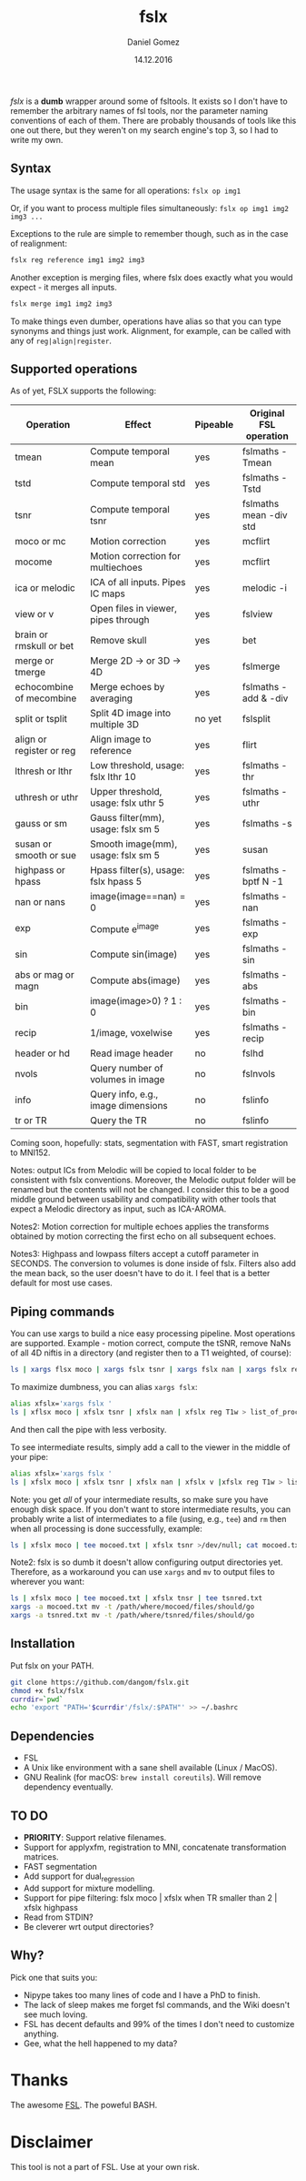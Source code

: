 #+TITLE: fslx
#+AUTHOR: Daniel Gomez
#+DATE: 14.12.2016

/fslx/ is a *dumb* wrapper around some of fsltools. It exists so I don't have to
remember the arbitrary names of fsl tools, nor the parameter naming
conventions of each of them.
There are probably thousands of tools like this one out there, but they weren't on
my search engine's top 3, so I had to write my own.

** Syntax

The usage syntax is the same for all operations:
~fslx op img1~

Or, if you want to process multiple files simultaneously:
~fslx op img1 img2 img3 ...~

Exceptions to the rule are simple to remember though, such as in the case of realignment:
#+BEGIN_SRC bash
fslx reg reference img1 img2 img3
#+END_SRC

Another exception is merging files, where fslx does exactly what you would
expect - it merges all inputs.
#+BEGIN_SRC bash
fslx merge img1 img2 img3
#+END_SRC


To make things even dumber, operations have alias so that you can type synonyms
and things just work. Alignment, for example, can be called with any of ~reg|align|register~.

** Supported operations

As of yet, FSLX supports the following:

| Operation                | Effect                               | Pipeable | Original FSL operation |
|--------------------------+--------------------------------------+----------+------------------------|
| tmean                    | Compute temporal mean                | yes      | fslmaths -Tmean        |
| tstd                     | Compute temporal std                 | yes      | fslmaths -Tstd         |
| tsnr                     | Compute temporal tsnr                | yes      | fslmaths mean -div std |
| moco or mc               | Motion correction                    | yes      | mcflirt                |
| mocome                   | Motion correction for multiechoes    | yes      | mcflirt                |
| ica or melodic           | ICA of all inputs. Pipes IC maps     | yes      | melodic -i             |
| view or v                | Open files in viewer, pipes through  | yes      | fslview                |
| brain or rmskull or bet  | Remove skull                         | yes      | bet                    |
| merge or tmerge          | Merge 2D -> or 3D -> 4D              | yes      | fslmerge               |
| echocombine of mecombine | Merge echoes by averaging            | yes      | fslmaths -add & -div   |
| split or tsplit          | Split 4D image into multiple 3D      | no yet   | fslsplit               |
| align or register or reg | Align image to reference             | yes      | flirt                  |
| lthresh or lthr          | Low threshold, usage: fslx lthr 10   | yes      | fslmaths -thr          |
| uthresh or uthr          | Upper threshold, usage: fslx uthr 5  | yes      | fslmaths -uthr         |
| gauss or sm              | Gauss filter(mm), usage: fslx sm 5   | yes      | fslmaths -s            |
| susan or smooth or sue   | Smooth image(mm), usage: fslx sm 5   | yes      | susan                  |
| highpass or hpass        | Hpass filter(s), usage: fslx hpass 5 | yes      | fslmaths -bptf N -1    |
| nan or nans              | image(image==nan) = 0                | yes      | fslmaths -nan          |
| exp                      | Compute e^image                      | yes      | fslmaths -exp          |
| sin                      | Compute sin(image)                   | yes      | fslmaths -sin          |
| abs or mag or magn       | Compute abs(image)                   | yes      | fslmaths -abs          |
| bin                      | image(image>0) ? 1 : 0               | yes      | fslmaths -bin          |
| recip                    | 1/image, voxelwise                   | yes      | fslmaths -recip        |
| header or hd             | Read image header                    | no       | fslhd                  |
| nvols                    | Query number of volumes in image     | no       | fslnvols               |
| info                     | Query info, e.g., image dimensions   | no       | fslinfo                |
| tr or TR                 | Query the TR                         | no       | fslinfo                |

Coming soon, hopefully: stats, segmentation with FAST, smart registration to MNI152.

Notes: output ICs from Melodic will be copied to local folder to be consistent with fslx
conventions. Moreover, the Melodic output folder will be renamed but the contents will not be changed.
I consider this to be a good middle ground between usability and compatibility with other tools that
expect a Melodic directory as input, such as ICA-AROMA.

Notes2: Motion correction for multiple echoes applies the transforms obtained by motion correcting the
first echo on all subsequent echoes.

Notes3: Highpass and lowpass filters accept a cutoff parameter in SECONDS. The
conversion to volumes is done inside of fslx. Filters also add the mean back, so
the user doesn't have to do it. I feel that is a better default for most use cases.
** Piping commands
You can use xargs to build a nice easy processing pipeline. Most operations are
supported. Example - motion correct, compute the tSNR, remove NaNs of all 4D
niftis in a directory (and register then to a T1 weighted, of course):
#+BEGIN_SRC bash
ls | xargs flsx moco | xargs fslx tsnr | xargs fslx nan | xargs fslx reg T1w
#+END_SRC

To maximize dumbness, you can alias ~xargs fslx~:
#+BEGIN_SRC bash
alias xfslx='xargs fslx '
ls | xflsx moco | xfslx tsnr | xfslx nan | xfslx reg T1w > list_of_processed_files.txt
#+END_SRC
And then call the pipe with less verbosity.

To see intermediate results, simply add a call to the viewer in the middle of your pipe:
#+BEGIN_SRC bash
alias xfslx='xargs fslx '
ls | xfslx moco | xfslx tsnr | xfslx nan | xfslx v |xfslx reg T1w > list_of_processed_files.txt
#+END_SRC


Note: you get /all/ of your intermediate results, so make sure you have enough
disk space. If you don't want to store intermediate results, you can probably
write a list of intermediates to a file (using, e.g., ~tee~) and ~rm~ then
when all processing is done successfully, example:

#+BEGIN_SRC bash
ls | xfslx moco | tee mocoed.txt | xfslx tsnr >/dev/null; cat mocoed.txt | xargs rm
#+END_SRC

Note2: fslx is so dumb it doesn't allow configuring output directories yet.
Therefore, as a workaround you can use ~xargs~ and ~mv~ to output files to wherever you want:

#+BEGIN_SRC bash
ls | xfslx moco | tee mocoed.txt | xfslx tnsr | tee tsnred.txt
xargs -a mocoed.txt mv -t /path/where/mocoed/files/should/go
xargs -a tsnred.txt mv -t /path/where/tsnred/files/should/go
#+END_SRC

** Installation
Put fslx on your PATH.

#+BEGIN_SRC bash
git clone https://github.com/dangom/fslx.git
chmod +x fslx/fslx
currdir=`pwd`
echo 'export "PATH='$currdir'/fslx/:$PATH"' >> ~/.bashrc
#+END_SRC

** Dependencies
- FSL
- A Unix like environment with a sane shell available (Linux / MacOS).
- GNU Realink (for macOS: =brew install coreutils=). Will remove dependency eventually.

** TO DO
- *PRIORITY*: Support relative filenames.
- Support for applyxfm, registration to MNI, concatenate transformation matrices.
- FAST segmentation
- Add support for dual_regression
- Add support for mixture modelling.
- Support for pipe filtering: fslx moco | xfslx when TR smaller than 2 | xfslx highpass
- Read from STDIN?
- Be cleverer wrt output directories?

** Why?
Pick one that suits you:

- Nipype takes too many lines of code and I have a PhD to finish.
- The lack of sleep makes me forget fsl commands, and the Wiki doesn't see much loving.
- FSL has decent defaults and 99% of the times I don't need to customize anything.
- Gee, what the hell happened to my data?


* Thanks
The awesome [[https://fsl.fmrib.ox.ac.uk/fsl/fslwiki][FSL]].
The poweful BASH.

* Disclaimer

This tool is not a part of FSL. Use at your own risk.
